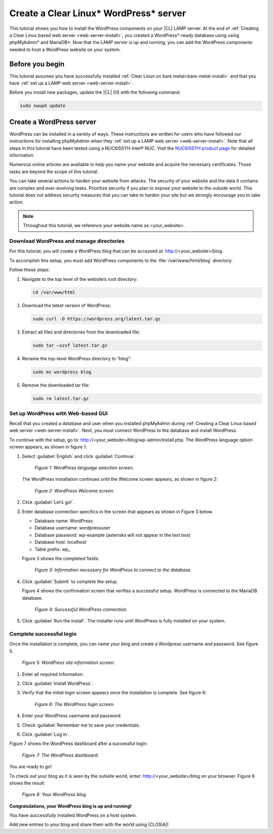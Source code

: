 .. _wp-install:

Create a Clear Linux\* WordPress\* server
#######################################

This tutorial shows you how to install the WordPress components on your |CL| LAMP server. At the end of :ref:`Creating a Clear Linux based web server <web-server-install>`, you created a
WordPress\*-ready database using using phpMyAdmin\* and MariaDB\*. Now that the LAMP server is up and running, you can add the WordPress components needed to host a WordPress website on your system.

Before you begin
===========================

This tutorial assumes you have successfully installed :ref:`Clear Linux on bare metal<bare-metal-install>` and that you have :ref:`set up a LAMP web server <web-server-install>`.


Before you install new packages, update the |CL| OS with the following command:

.. code-block:: bash

   sudo swupd update


Create a WordPress server
===========================

WordPress can be installed in a variety of ways. These instructions are written for users who have followed our instructions for installing phpMyAdmin when they :ref:`set up a LAMP web server <web-server-install>`. Note that all steps in this tutorial have been tested using a NUC6i5SYH
Intel® NUC. Visit the `NUC6i5SYH product page`_ for detailed information.

Numerous online articles are available to help you name your website and acquire the necessary certificates. Those tasks are beyond the scope of this tutorial.

You can take several actions to harden your website from attacks. The security of your website and the data it contains are complex and ever-evolving tasks. Prioritize security if you plan to expose your website to the outside world. This tutorial does not address security measures that you can take to harden your site but we strongly encourage you to take action.

.. note::

   Throughout this tutorial, we reference your website name as <your_website>.


Download WordPress and manage directories
------------------------------------------

For this tutorial, you will create a WordPress blog that can be accessed at: http://<your_website>/blog.

To accomplish this setup, you must add WordPress components to the :file:`/var/www/html/blog` directory.

Follow these steps:


#. Navigate to the top level of the website’s root directory:

   .. code-block:: bash

      cd /var/www/html

#. Download the latest version of WordPress:

   .. code-block:: bash

      sudo curl -O https://wordpress.org/latest.tar.gz

#. Extract all files and directories from the downloaded file:

   .. code-block:: bash

      sudo tar –xzvf latest.tar.gz

#. Rename the top-level WordPress directory to “blog”:

   .. code-block:: bash

      sudo mv wordpress blog

#. Remove the downloaded tar file:

   .. code-block:: bash

      sudo rm latest.tar.gz

Set up WordPress with Web-based GUI
-----------------------------------

Recall that you created a database and user when you installed phpMyAdmin during :ref:`Creating a Clear Linux based web server <web-server-install>`. Next, you must connect WordPress to the database and install WordPress.

To continue with the setup, go to: http://<your_website>/blog/wp-admin/install.php. The WordPress language option screen appears, as shown in figure 1.

#. Select :guilabel:`English` and click :guilabel:`Continue`.

   .. figure:: figures/wp-install-1.png
    :alt: WordPress language selection
    :width:     600

    `Figure 1: WordPress language selection screen.`


   The WordPress installation continues until the Welcome screen appears, as shown in figure 2:

   .. figure:: figures/wp-install-2.png
    :alt: WordPress welcome screen
    :width:     600

    `Figure 2: WordPress Welcome screen.`

#. Click :guilabel:`Let’s go!`.
#. Enter database connection specifics in the screen that appears as shown in Figure 3 below.

   - Database name:       WordPress

   - Database username:   wordpressuser

   - Database password:   wp-example  (asterisks will not appear in the text box)

   - Database host:  localhost

   - Table prefix:   wp\_

   Figure 3 shows the completed fields:

   .. figure:: figures/wp-install-3.png
    :alt: Database connection details
    :width:     600

    `Figure 3: Information necessary for WordPress to connect to the database.`

#. Click :guilabel:`Submit` to complete the setup.

   Figure 4 shows the confirmation screen that verifies a successful setup. WordPress is connected to the MariaDB database.

   .. figure:: figures/wp-install-4.png
    :alt: Successful database connection.
    :width:     600

    `Figure 4: Successful WordPress connection.`

#. Click :guilabel:`Run the install`.
   The installer runs until WordPress is fully installed on your system.

Complete successful login
---------------------------

Once the installation is complete, you can name your blog and create a Wordpress username and password. See figure 5.

.. figure:: figures/wp-install-5.png
    :alt: WordPress user creation
    :width:     600

    `Figure 5: WordPress site information screen.`


#. Enter all required information.
#. Click :guilabel:`Install WordPress`.
#. Verify that the initial login screen appears once the installation is complete. See figure 6:

   .. figure:: figures/wp-install-6.png
    :alt: WordPress login
    :width:     600

    `Figure 6: The WordPress login screen.`

#. Enter your WordPress username and password.
#. Check :guilabel:`Remember me`to save your credentials.
#. Click :guilabel:`Log in`.

Figure 7 shows the WordPress dashboard after a successful login:

.. figure:: figures/wp-install-7.png
    :alt: WordPress Dashboard
    :width:     600

    `Figure 7: The WordPress dashboard.`

You are ready to go!

To check out your blog as it is seen by the outside world, enter:
http://<your_website>/blog on your browser. Figure 8 shows the result:

.. figure:: figures/wp-install-8.png
    :alt: WordPress blog
    :width:     600

    `Figure 8: Your WordPress blog.`

**Congratulations, your WordPress blog is up and running!**

You have successfully installed WordPress on a host system.

Add new entries to your blog and share them with the world using |CLOSIA|!

.. _`step-by-step guide`:
   https://codex.wordpress.org/Installing_WordPress#Famous_5-Minute_Install

.. _`NUC6i5SYH product page`:
   http://www.intel.com/content/www/us/en/nuc/nuc-kit-nuc6i5syh.html

